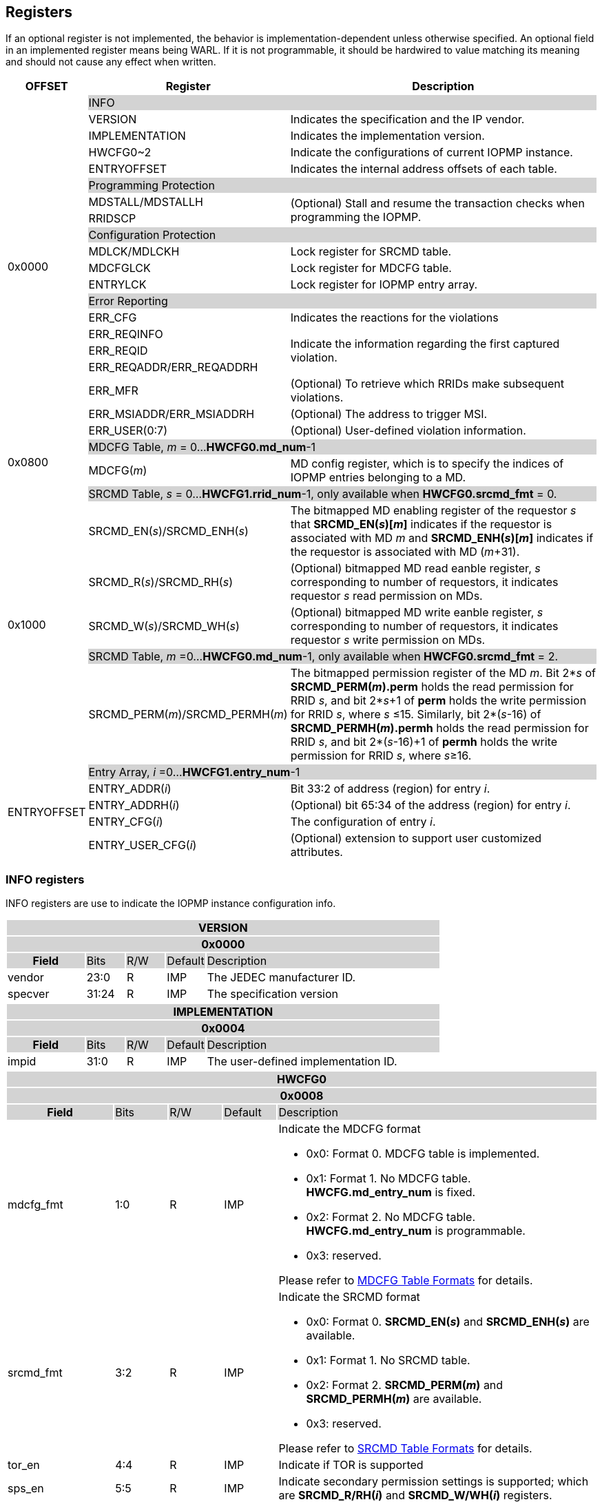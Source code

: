 [[Registers]]
== Registers
If an optional register is not implemented, the behavior is implementation-dependent unless otherwise specified. An optional field in an implemented register means being WARL. If it is not programmable, it should be hardwired to value matching its meaning and should not cause any effect when written.

[cols="<3,<6,<14",stripes=even,options="header"]
|===
|OFFSET |Register |Description

.20+|0x0000  2+|{set:cellbgcolor:#D3D3D3} INFO
|{set:cellbgcolor:#FFFFFF} VERSION |Indicates the specification and the IP vendor.
|{set:cellbgcolor:#FFFFFF} IMPLEMENTATION | Indicates the implementation version.
|{set:cellbgcolor:#FFFFFF} HWCFG0~2 |Indicate the configurations of current IOPMP instance.
|{set:cellbgcolor:#FFFFFF} ENTRYOFFSET |Indicates the internal address offsets of each table.

2+|{set:cellbgcolor:#D3D3D3} Programming Protection
|{set:cellbgcolor:#FFFFFF} MDSTALL/MDSTALLH .2+.^| (Optional) Stall and resume the transaction checks when programming the IOPMP.
|RRIDSCP 

2+|{set:cellbgcolor:#D3D3D3} Configuration Protection
|{set:cellbgcolor:#FFFFFF} MDLCK/MDLCKH | Lock register for SRCMD table.
|{set:cellbgcolor:#FFFFFF} MDCFGLCK | Lock register for MDCFG table.
|{set:cellbgcolor:#FFFFFF} ENTRYLCK | Lock register for IOPMP entry array.

2+|{set:cellbgcolor:#D3D3D3} Error Reporting
|{set:cellbgcolor:#FFFFFF} ERR_CFG | Indicates the reactions for the violations
|{set:cellbgcolor:#FFFFFF}ERR_REQINFO .3+.^| Indicate the information regarding the first captured violation.
|ERR_REQID    
|{set:cellbgcolor:#FFFFFF} ERR_REQADDR/ERR_REQADDRH
|ERR_MFR| (Optional) To retrieve which RRIDs make subsequent violations.
|ERR_MSIADDR/ERR_MSIADDRH| (Optional) The address to trigger MSI.
|ERR_USER(0:7) | (Optional) User-defined violation information.

.2+|0x0800 2+|{set:cellbgcolor:#D3D3D3} MDCFG Table,  _m_ = 0...*HWCFG0.md_num*-1
|{set:cellbgcolor:#FFFFFF}MDCFG(_m_)  |MD config register, which is to specify the indices of IOPMP entries belonging to a MD.

.6+|0x1000    2+|{set:cellbgcolor:#D3D3D3} SRCMD Table, _s_ = 0...*HWCFG1.rrid_num*-1, only available when *HWCFG0.srcmd_fmt* = 0.
|{set:cellbgcolor:#FFFFFF}SRCMD_EN(_s_)/SRCMD_ENH(_s_)    |The bitmapped MD enabling register of the requestor _s_ that *SRCMD_EN(_s_)[_m_]* indicates if the requestor is associated with MD _m_ and *SRCMD_ENH(_s_)[_m_]* indicates if the requestor is associated with MD (_m_+31).

|SRCMD_R(_s_)/SRCMD_RH(_s_)|(Optional) bitmapped MD read eanble register, _s_ corresponding to number of requestors, it indicates requestor _s_  read permission on MDs.
|SRCMD_W(_s_)/SRCMD_WH(_s_)|(Optional) bitmapped MD write eanble register, _s_ corresponding to number of requestors, it indicates requestor _s_  write permission on MDs.
2+|{set:cellbgcolor:#D3D3D3} SRCMD Table, _m_ =0...*HWCFG0.md_num*-1, only available when *HWCFG0.srcmd_fmt* = 2. 
|{set:cellbgcolor:#FFFFFF}SRCMD_PERM(_m_)/SRCMD_PERMH(_m_)
|The bitmapped permission register of the MD _m_. Bit 2*_s_ of *SRCMD_PERM(_m_).perm* holds the read permission for RRID _s_, and bit 2*_s_+1 of *perm* holds the write permission for RRID _s_, where _s_ &#8804;15. Similarly, bit 2*(_s_-16) of *SRCMD_PERMH(_m_).permh* holds the read permission for RRID _s_, and bit 2*(_s_-16)+1 of *permh* holds the write permission for RRID _s_, where _s_&#8805;16. 

.5+|ENTRYOFFSET    2+|{set:cellbgcolor:#D3D3D3} Entry Array, _i_ =0…*HWCFG1.entry_num*-1
|{set:cellbgcolor:#FFFFFF}ENTRY_ADDR(_i_)| Bit 33:2 of address (region) for entry _i_.
|ENTRY_ADDRH(_i_)               |(Optional) bit 65:34 of the address (region) for entry _i_. 
|ENTRY_CFG(_i_)                 |The configuration of entry _i_.
|ENTRY_USER_CFG(_i_)            |(Optional) extension to support user customized attributes.
|===

=== *INFO registers*

INFO registers are use to indicate the IOPMP instance configuration info.
{set:cellbgcolor:#0000}
[cols="<2,<1,<1,<1,<6",stripes=even]
|===
5+h|VERSION{set:cellbgcolor:#D3D3D3}
5+h|0x0000
h|Field                         |Bits   |R/W   |Default    |Description
|{set:cellbgcolor:#FFFFFF}vendor|23:0   |R     |IMP        |The JEDEC manufacturer ID.
|specver                        |31:24  |R     |IMP        |The specification version
|===

[cols="<2,<1,<1,<1,<6",stripes=even]
|===
5+h|IMPLEMENTATION{set:cellbgcolor:#D3D3D3}
5+h|0x0004
h|Field                         |Bits   |R/W    |Default    |Description
|{set:cellbgcolor:#FFFFFF}impid |31:0   |R      |IMP        |The  user-defined implementation ID.
|===

[cols="<2,<1,<1,<1,<6",stripes=even]
|===
5+h|HWCFG0{set:cellbgcolor:#D3D3D3}
5+h|0x0008
h|Field                         |Bits   |R/W    |Default    |Description
|{set:cellbgcolor:#FFFFFF}mdcfg_fmt |1:0    |R      |IMP        a|Indicate the MDCFG format

* 0x0: Format 0. MDCFG table is implemented.

* 0x1: Format 1. No MDCFG table. *HWCFG.md_entry_num* is fixed.

* 0x2: Format 2. No MDCFG table. *HWCFG.md_entry_num* is programmable.

* 0x3: reserved.

Please refer to <<#SECTION_3_3, MDCFG Table Formats>> for details.
|{set:cellbgcolor:#FFFFFF}srcmd_fmt                      |3:2    |R      |IMP        a|Indicate the SRCMD format

* 0x0: Format 0. *SRCMD_EN(_s_)* and *SRCMD_ENH(_s_)* are available.

* 0x1: Format 1. No SRCMD table.

* 0x2: Format 2. *SRCMD_PERM(_m_)* and *SRCMD_PERMH(_m_)* are available.

* 0x3: reserved.

Please refer to <<#SECTION_3_2, SRCMD Table Formats>> for details.
|tor_en                         |4:4    |R      |IMP        |Indicate if TOR is supported
|sps_en                         |5:5    |R      |IMP        |Indicate secondary permission settings is supported; which are *SRCMD_R/RH(_i_)* and *SRCMD_W/WH(_i_)* registers.
|user_cfg_en                    |6:6    |R      |IMP        |Indicate if user customized attributes is supported; which are *ENTRY_USER_CFG(_i_)* registers.
|prient_prog                    |7:7    |W1CS   |IMP        |A write-1-clear bit is sticky to 0 and indicates if *HWCFG2.prio_entry* is programmable. Reset to 1 if the implementation supports programmable *prio_entry*, otherwise, wired to 0.
|rrid_transl_en                  |8:8    |R      |IMP        |Indicate the if tagging a new RRID on the initiator port is supported
|rrid_transl_prog                |9:9    |W1CS   |IMP        |A write-1-clear bit is sticky to 0 and indicate if the field rrid_transl is programmable. Support only for *rrid_transl_en*=1, otherwise, wired to 0.
|chk_x|10:10  |R     | IMP| Indicate if the IOPMP implements the check of an instruction fetch. On *chk_x*=0, all fields of illegal instruction fetches are ignored, including *HWCFG0.no_x*, *ENTRY_CFG(_i_).sixe*, *ENTRY_CFG(_i_).sexe*, and *ENTRY_CFG(_i_).x*. It should be wired to zero if there is no indication for an instruction fetch.
|no_x|11:11  |R     | IMP| For *chk_x*=1, the IOPMP with *no_x*=1 always fails on an instruction fetch; otherwise, it should depend on *x*-bit in *ENTRY_CFG(_i_)*. For *chk_x*=0, *no_x* has no effect.
|no_w|12:12  |R     | IMP| Indicate if the IOPMP always fails write accesses considered as as no rule matched.
|stall_en|13:13  |R     | IMP| Indicate if the IOPMP implements stall-related features, which are *MDSTALL*, *MDSTALLH*, and *RRIDSCP* registers.
|peis|14:14  |R     | IMP| Indicate if the IOPMP implements interrupt suppression per entry, including fields *sire*, *siwe*, and *sixe* in *ENTRY_CFG(_i_)*.
|pees|15:15 | R |IMP| Indicate if the IOPMP implements the error suppression per entry, including fields *sere*, *sewe*, and *sexe* in *ENTRY_CFG(_i_)*.
|mfr_en|16:16 | R |IMP| Indicate if the IOPMP implements Multi Faults Record Extension, that is *ERR_MFR* and *ERR_REQINFO.svc*.

|md_entry_num   |23:17  |WARL   |IMP     a| When *HWCFG0.mdcfg_fmt* = 

* 0x0: must be zero

* 0x1 or 0x2: *md_entry_num* indicates each memory domain exactly has (*md_entry_num* + 1) entries in a memory domain

*md_entry_num* is locked if *HWCFG0.enable* is 1.
|md_num                         |29:24  |R      |IMP        |Indicate the supported number of MD in the instance
|addrh_en                       |30     |R      |IMP        |Indicate if the IOPMP implements *ENTRY_ADDRH(_i_)* and *ERR_MSIADDRH* if having
|enable                         |31:31  |W1SS   |0          |Indicate if the IOPMP checks transactions by default. If it is implemented, it should be initial to 0 and sticky to 1. If it is not implemented, it should be wired to 1. *HWCFG0.md_entry_num* is locked if *enable* is 1.
|===

[cols="<2,<1,<1,<1,<6",stripes=even]
|===
5+h|HWCFG1{set:cellbgcolor:#D3D3D3}
5+h|0x000C
h|Field                         |Bits   |R/W    |Default    |Description
|{set:cellbgcolor:#FFFFFF}rrid_num |15:0 |R      |IMP        |Indicate the supported number of RRID in the instance
|entry_num                      |31:16  |R      |IMP        |Indicate the supported number of entries in the instance
|===


[cols="<2,<1,<1,<1,<6",stripes=even]
|===
5+h|HWCFG2{set:cellbgcolor:#D3D3D3}
5+h|0x0010
h|Field                         |Bits   |R/W    |Default    |Description
|{set:cellbgcolor:#FFFFFF}prio_entry |15:0|WARL |IMP        |Indicate the number of entries matched with priority. These rules should be placed in the lowest order. Within these rules, the lower order has a higher priority.
|rrid_transl                     |31:16  |WARL   |IMP        | The RRID tagged to outgoing transactions. Support only for *HWCFG0.rrid_transl_en*=1.
|===

[cols="<2,<1,<1,<1,<6",stripes=even]
|===
5+h|ENTRYOFFSET{set:cellbgcolor:#D3D3D3}
5+h|0x0014
h|Field                         |Bits   |R/W    |Default    |Description
|{set:cellbgcolor:#FFFFFF}offset|31:0   |R      |IMP        |Indicate the offset address of the IOPMP array from the base of an IOPMP instance, a.k.a. the address of *VERSION*. Note: the offset is a signed number. That is, the IOPMP array can be placed in front of *VERSION*.  
|===

=== *Programming Protection Registers*

*MDSTALL(H)* and *RRIDSCP* registers are all optional and used to support atomicity issue while programming the IOPMP, as the IOPMP rule may not be updated in a single transaction.

[cols="<2,<1,<1,<1,<6",stripes=even]
|===
5+h|MDSTALL{set:cellbgcolor:#D3D3D3}
5+h|0x0030
h|Field                         |Bits   |R/W    |Default    |Description
|{set:cellbgcolor:#FFFFFF}exempt|0:0    |W      |N/A          | Stall transactions with exempt selected MDs, or Stall selected MDs.
|is_stalled                     |0:0    |R      |0          | After the last writing of *MDSTALL* (included) plus any following writing *RRIDSCP*, 1 indicates that all requested stalls take effect; otherwise, 0.
After the last writing *MDSTALLH* (if any) and then *MDSTALL* by zero, 0 indicates that all transactions have been resumed;  otherwise, 1.
|md                             |31:1   |WARL      |0          |Writing *md[__m__]*=1 selects MD _m__; reading *md[__m__]* = 1 means MD __m__ selected.
|===

[cols="<2,<1,<1,<1,<6",stripes=even]
|===
5+h|MDSTALLH{set:cellbgcolor:#D3D3D3}
5+h|0x0034
h|Field                         |Bits       |R/W    |Default    |Description
|{set:cellbgcolor:#FFFFFF}mdh    |31:0       |WARL      |0          |Writing *mdh[__m__]*=1 selects MD (__m__+31); reading *mdh[__m__]* = 1 means MD (__m__+31) selected.
|===

[cols="<2,<1,<1,<1,<6",stripes=even]
|===
5+h|RRIDSCP{set:cellbgcolor:#D3D3D3}
5+h|0x0038
h|Field                         |Bits       |R/W    |Default    |Description
|{set:cellbgcolor:#FFFFFF}rrid                            |15:0       |WARL   |DC          |RRID to select
|{set:cellbgcolor:#FFFFFF}rsv    |29:16       |ZERO   |0|Must be zero on write, reserved for future
|{set:cellbgcolor:#FFFFFF}op    |31:30      |W      |N/A          a| 
* 0: query
* 1: stall transactions associated with selected RRID
* 2: don't stall transactions associated with selected RRID
* 3: reserved
|{set:cellbgcolor:#FFFFFF}stat                           |31:30      |R      |0          a|
* 0: *RRIDSCP* not implemented
* 1: transactions associated with selected RRID are stalled
* 2: transactions associated with selected RRID not are stalled
* 3: unimplemented or unselectable RRID
|===

=== *Configuration Protection Registers*

*MDLCK* and *MDLCKH* are optional registers with a bitmap field to indicate which MDs are locked in the SRCMD table. 

[cols="<2,<1,<1,<1,<6",stripes=even]
|===
5+h|MDLCK{set:cellbgcolor:#D3D3D3}
5+h|0x0040
h|Field                         |Bits       |R/W    |Default    |Description
|{set:cellbgcolor:#FFFFFF}l     |0:0        |W1SS   |0          | Lock bit to *MDLCK* and *MDLCKH* register.
|md                             |31:1       |WARL   |0          | *md[_m_]* is sticky to 1 and indicates if *SRCMD_EN(_s_).md[_m_]*, *SRCMD_R(_i_).md[_m_]* and *SRCMD_W(_s_).md[_m_]* are locked for all RRID _s_. 
|===

[cols="<2,<1,<1,<1,<6",stripes=even]
|===
5+h|{set:cellbgcolor:#D3D3D3} MDLCKH
5+h|0x0044
h|Field                         |Bits       |R/W    |Default    |Description
|{set:cellbgcolor:#FFFFFF}mdh   |31:0       |WARL   |0          | *mdh[_m_]* is sticky to 1 and indicates if *SRCMD_ENH(_s_).mdh[_m_]*, *SRCMD_RH(_s_).mdh[_m_]* and *SRCMD_WH(_s_).mdh[_m_]* are locked for all RRID _s_.
|===

*MDCFGLCK* is the lock register to MDCFG table. Available only when MDCFG is in Format 0.

[cols="<2,<1,<1,<1,<6",stripes=even]
|===
5+h|{set:cellbgcolor:#D3D3D3} MDCFGLCK
5+h|0x0048
h|Field                         |Bits       |R/W    |Default    |Description
|{set:cellbgcolor:#FFFFFF}l     |0:0        |W1SS    |0          | Lock bit to *MDCFGLCK* register.
|f                              |7:1        |WARL     |IMP        | Indicate the number of locked MDCFG entries - *MDCFG(_m_)* is locked for _m_ < *f*. 
The field should be monotonically increased only until the next reset cycle.
|{set:cellbgcolor:#FFFFFF}rsv    |31:8       |ZERO   |0         | Must be zero on write, reserved for future
|===

*ENTRYLCK* is the lock register to entry array.

[cols="<2,<1,<1,<1,<6",stripes=even]
|===
5+h|{set:cellbgcolor:#D3D3D3} ENTRYLCK
5+h|0x004C
h|Field                         |Bits       |R/W    |Default    |Description
|{set:cellbgcolor:#FFFFFF}l     |0:0        |W1SS   |0          | Lock bit to *ENTRYLCK* register.
|{set:cellbgcolor:#FFFFFF}f     |16:1       |WARL   |IMP        | Indicate the number of locked IOPMP entries - *ENTRY_ADDR(_i_)*, *ENTRY_ADDRH(_i_)*, *ENTRY_CFG(_i_)*, and *ENTRY_USER_CFG(_i_)* are locked for _i_ < *f*. The field should be monotonically increased only until the next reset cycle. 
|{set:cellbgcolor:#FFFFFF}rsv    |31:17       |ZERO   |0 | Must be zero on write, reserved for future
|===

=== *Error Capture Registers*

*ERR_CFG* is a read/write WARL register used to configure the global error reporting behavior on an IOPMP violation.

[cols="<2,<1,<1,<1,<6",stripes=even]
|===
5+h|ERR_CFG{set:cellbgcolor:#D3D3D3}
5+h|0x0060
h|Field                           |Bits   |R/W    |Default    |Description
|{set:cellbgcolor:#FFFFFF}l       |0:0    |W1SS   |0          |Lock fields to *ERR_CFG* register
|{set:cellbgcolor:#FFFFFF}ie      |1:1    |RW     |0          |Enable the interrupt of the IOPMP rule violation.
|{set:cellbgcolor:#FFFFFF}rs      |2:2    |WARL   |0         a| 

To suppress an error response on an IOPMP rule violation.

* 0x0: respond an implementation-dependent error, such as a bus error
* 0x1: respond a success with a pre-defined value to the initiator instead of an error
|{set:cellbgcolor:#FFFFFF}msi_en  |3:3    |WARL   |IMP        | It indicates whether the IOPMP triggers MSI
|{set:cellbgcolor:#FFFFFF}rsv1    |7:4    |ZERO   |0     | Must be zero on write, reserved for future
|{set:cellbgcolor:#FFFFFF}msidata |18:8   |WARL   |IMP   | The data to trigger MSI
|{set:cellbgcolor:#FFFFFF}rsv2    |31:19  |ZERO   |0     | Must be zero on write, reserved for future
|===


*ERR_REQINFO* captures more detailed error information.
[#REG_ERR_REQINFO]
[cols="<2,<1,<1,<1,<6",stripes=even]
|===
5+h|{set:cellbgcolor:#D3D3D3} ERR_REQINFO
5+h|0x0064
h|Field                         |Bits       |R/W    |Default    |Description

|{set:cellbgcolor:#FFFFFF}v    |0:0    |R     |0      | Indicate if the illegal capture recorder (*ERR_REQID*, *ERR_REQADDR*, *ERR_REQADDRH*, and fields in this register) has a valid content and will keep the content until the bit is cleared. An interrupt will be triggered if a violation is detected and related interrupt enable/supression configure bits are not disabled, the interrupt will keep asserted until the error valid is cleared.
|{set:cellbgcolor:#FFFFFF}v    |0:0    |W1C   |N/A     | Write 1 clears the bit, the illegal recorder reactivates and the interrupt (if enabled). Write 0 causes no effect on the bit.
|{set:cellbgcolor:#FFFFFF} ttype     |2:1   |R      |0          a|{set:cellbgcolor:#FFFFFF} Indicated the transaction type

- 0x00 = reserved
- 0x01 = read access
- 0x02 = write access
- 0x03 = instruction fetch

|{set:cellbgcolor:#FFFFFF} rsv1   |3:3    |ZERO      |0          |Must be zero on write, reserved for future

|{set:cellbgcolor:#FFFFFF} etype     |6:4   |R      |0          a| {set:cellbgcolor:#FFFFFF} Indicated the type of violation

- 0x00 = no error
- 0x01 = illegal read access
- 0x02 = illegal write access
- 0x03 = illegal instruction fetch
- 0x04 = partial hit on a priority rule
- 0x05 = not hit any rule
- 0x06 = unknown RRID
- 0x07 = user-defined error
|{set:cellbgcolor:#FFFFFF} svc   |7:7    |R      |0          |Indicate there is a subsequent violation caught in *ERR_MFR*.
Implemented only for *HWCFG0.mfr_en*=1, otherwise, ZERO.

|{set:cellbgcolor:#FFFFFF} rsv2   |31:8    |ZERO      |0          |Must be zero on write, reserved for future
|===
When the bus matrix doesn't have a signal to indicate an instruction fetch, the *ttype* and *etype* can never return "instruction fetch" (0x03) and "instruction fetch error" (0x03), respectively.

*ERR_REQADDR* and *ERR_REQADDRH* indicate the errored request address.

[cols="<2,<1,<1,<1,<6",stripes=even]
|===
5+h|{set:cellbgcolor:#D3D3D3} ERR_REQADDR
5+h|0x0068
h|Field                         |Bits       |R/W    |Default    |Description
|{set:cellbgcolor:#FFFFFF}addr  |31:0       |R      |DC         |Indicate the errored address[33:2]
|===

[cols="<2,<1,<1,<1,<6",stripes=even]
|===
5+h|{set:cellbgcolor:#D3D3D3} ERR_REQADDRH
5+h|0x006C
h|Field                         |Bits       |R/W    |Default    |Description
|{set:cellbgcolor:#FFFFFF}addrh |31:0       |R      |DC         |Indicate the errored address[65:34]
|===
*ERR_REQID* indicates the errored RRID and entry index.
[cols="<2,<1,<1,<1,<6",stripes=even]
|===
5+h|{set:cellbgcolor:#D3D3D3} ERR_REQID
5+h|0x0070
h|Field                         |Bits       |R/W    |Default    |Description
|{set:cellbgcolor:#FFFFFF}rrid  |15:0       |R      |DC        |Indicate the errored RRID.
|{set:cellbgcolor:#FFFFFF}eid   |31:16  |R      |DC          |Indicates the index pointing to the entry that catches the violation. If no entry is hit, i.e., *etype*=0x05 or 0x06, the value of this field is invalid. If the field is not implemented, it should be wired to 0xffff.
|===

*ERR_MFR* is an optional register. If Multi-Faults Record Extension is enabled (*HWCFG0.mfr_en*=1), *ERR_MFR* can be used to retrieve which RRIDs make subsequent violations.
[cols="<2,<1,<1,<1,<6",stripes=even]
|===
5+h|{set:cellbgcolor:#D3D3D3} ERR_MFR
5+h|0x0074
h|Field                         |Bits       |R/W    |Default    |Description
|{set:cellbgcolor:#FFFFFF}svw |15:0       |R      |DC         | Subsequent violations in the window indexed by *svi*. *svw[_j_]*=1 for the at lease one subsequent violation issued from RRID= *svi**16 + _j_.
|{set:cellbgcolor:#FFFFFF}svi |27:16       |RW      |0         | Window's index to search subsequent violations. When read, *svi* moves forward until one subsequent violation is found or *svi* has been rounded back to the same value. After read, the window's content, *svw*, should be clean.
|{set:cellbgcolor:#FFFFFF}rsv |30:28    |ZERO      |0          |Must be zero on write, reserved for future
|{set:cellbgcolor:#FFFFFF}svs |31:31       |R      |DC         a| The status of this window's content:

* 0x0 : no subsequent violation found
* 0x1 : subsequent violation found
|===

[cols="<2,<1,<1,<1,<6",stripes=even]
|===
5+h|{set:cellbgcolor:#D3D3D3} ERR_MSIADDR
5+h|0x0078
h|Field                           |Bits       |R/W    |Default    |Description
|{set:cellbgcolor:#FFFFFF}msiaddr |31:0       |WARL   |IMP        | The address to trigger MSI. For *HWCFG0.addrh_en*=0, it contains bits 33 to 2 of the address; otherwise, it contains bits 31 to 0. Available only if *ERR_CFG.msi_en*=1 
|===

[cols="<2,<1,<1,<1,<6",stripes=even]
|===
5+h|{set:cellbgcolor:#D3D3D3} ERR_MSIADDRH
5+h|0x007C
h|Field                            |Bits       |R/W    |Default    |Description
|{set:cellbgcolor:#FFFFFF}msiaddrh |31:0       |WARL   |IMP        | The higher 32 bits of the address to trigger MSI. Available only if *HWCFG0.addrh_en*=1 and *ERR_CFG.msi_en*=1
|===

*ERR_USER(0:7)* are optional registers to provide users to define their own error capture information.
[cols="<2,<1,<1,<1,<6",stripes=even]
|===
5+h|{set:cellbgcolor:#D3D3D3} ERR_USER(_i_)
5+h|0x0080 + 0x04 * _i_, _i_ = 0...7
h|Field                         |Bits       |R/W    |Default    |Description
|{set:cellbgcolor:#FFFFFF}user   |31:0       |IMP      |IMP     |(Optional) user-defined registers
|===

=== *MDCFG Table Registers*
MDCFG table is a lookup to specify the number of IOPMP entries that is associated with each MD. For different formats:

. Format 0: MDCFG table is implemented.

. Format 1 and format 2: No MDCFG table.

[cols="<2,<1,<1,<1,<6",stripes=even]
|===
5+h|{set:cellbgcolor:#D3D3D3} MDCFG(_m_), _m_ = 0...HWCFG0.md_num-1, support up to 63 MDs
5+h|0x0800 + (_m_)*4
h|Field                         |Bits       |R/W    |Default    |Description
|{set:cellbgcolor:#FFFFFF}t     |15:0       |WARL   |DC/IMP         a|Indicate the top range of memory domain _m_. An IOPMP entry with index _j_ belongs to MD _m_                 
      
                     - If *MDCFG(_m_-1).t* ≤ _j_ < *MDCFG(_m_).t,* where m>0. MD0 owns the IOPMP entries with index _j_ < *MDCFG(0).t*.
                     - If *MDCFG(_m_-1).t* >= *MDCFG(_m_).t*, then MD _m_  is empty.
|{set:cellbgcolor:#FFFFFF}rsv    |31:16       |ZERO   |0 |Must be zero on write, reserved for future 
|===


=== *SRCMD Table Registers*
Format 1 does not implement the SRCMD table registers.

*SRCMD_EN(_s_)* and *SRCMD_ENH(_s_)* are available when the SRCMD table format (*HWCFG0.srcmd_fmt*) is 0.

[cols="<2,<1,<1,<1,<6",stripes=even]
|===
5+h|{set:cellbgcolor:#D3D3D3} SRCMD_EN(_s_), _s_ = 0...HWCFG1.rrid_num-1
5+h|0x1000 + (_s_)*32
h|Field                         |Bits       |R/W    |Default    |Description
|{set:cellbgcolor:#FFFFFF}l     |0:0        |W1SS     |0          | A sticky lock bit. When set, locks *SRCMD_EN(_s_)*, *SRCMD_ENH(_s_)*, *SRCMD_R(_s_)*, *SRCMD_RH(_s_)*, *SRCMD_W(_s_)*, and *SRCMD_WH(_s_)* if any.
|md                             |31:1       |WARL   |DC         | *md[_m_]* = 1 indicates MD _m_ is associated with RRID _s_.
|===

[cols="<2,<1,<1,<1,<6",stripes=even]
|===
5+h|{set:cellbgcolor:#D3D3D3} SRCMD_ENH(_s_), _s_ = 0...HWCFG1.rrid_num-1
5+h|0x1004 + (_s_)*32
h|Field                         |Bits       |R/W    |Default    |Description
|{set:cellbgcolor:#FFFFFF}mdh   |31:0       |WARL   |DC         | *mdh[_m_]* = 1 indicates MD (_m_+31) is associated with RRID _s_.
|===

*SRCMD_PERM(_m_)* and *SRCMD_PERMH(_m_)* are available when *HWCFG0.srcmd_fmt* = 2.
In Format 2, an IOPMP checks both the permission of *SRCMD_PERM(H)(_m_)* and the *ENTRY_CFG.r/w/x* permission. A transaction is legal if any of them allows the transaction.

[cols="<2,<1,<1,<1,<6",stripes=even]
|===
5+h|{set:cellbgcolor:#D3D3D3} SRCMD_PERM(_m_), _m_ = 0...HWCFG0.md_num-1
5+h|0x1000 + (_m_)*32
h|Field                         |Bits             |R/W  |Default |Description
|{set:cellbgcolor:#FFFFFF}perm     | 31:0 | WARL | DC | Holds two bits per RRID that give the RRID’s read and write permissions for the entry. Bit 2*_s_ holds the read permission for RRID _s_, and bit 2*_s_+1 holds the write permission for RRID _s_, where _s_&#8804;15.
|===

[cols="<2,<1,<1,<1,<6",stripes=even]
|===
5+h|{set:cellbgcolor:#D3D3D3} SRCMD_PERMH(_m_), _m_ = 0...HWCFG0.md_num-1
5+h|0x1004 + (_m_)*32
h|Field                         |Bits             |R/W  |Default |Description
|{set:cellbgcolor:#FFFFFF}permh     | 31:0 | WARL | DC | Holds two bits per RRID that give the RRID’s read and write permissions for the entry. Bit 2*(_s_-16) holds the read permission for RRID _s_, and bit 2*(_s_-16)+1 holds the write permission for RRID _s_, where _s_ &#8805;16. The register is implemented when *HWCFG0.rrid_num* > 16.
|===

*SRCMD_R*, *SRCMD_RH*, *SRCMD_W* and *SRCMD_WH* are optional registers for the SRCMD table in Format 0; When SPS extension is enabled, the IOPMP checks both the R/W/X and the *ENTRY_CFG.r/w/x* permission and follows a fail-first rule.

[cols="<2,<1,<1,<1,<6",stripes=even]
|===
5+h|{set:cellbgcolor:#D3D3D3} SRCMD_R(_s_), _s_ = 0...HWCFG1.rrid_num-1
5+h|0x1008 + (_s_)*32
h|Field                         |Bits       |R/W    |Default    |Description
|{set:cellbgcolor:#FFFFFF}rsv    |0:0       |ZERO   |0|Must be zero on write, reserved for future
|{set:cellbgcolor:#FFFFFF}md    |31:1       |WARL   |DC         | *md[_m_]* = 1 indicates RRID _s_ has read access and instruction fetch permission to the corresponding MD _m_. 
|===

[cols="<2,<1,<1,<1,<6",stripes=even]
|===
5+h|{set:cellbgcolor:#D3D3D3} SRCMD_RH(s), _s_ = 0...HWCFG1.rrid_num-1
5+h|0x100C + (_s_)*32
h|Field                         |Bits       |R/W    |Default    |Description
|{set:cellbgcolor:#FFFFFF}mdh   |31:0       |WARL   |DC         | *mdh[_m_]* = 1 indicates RRID _s_ has read access and instruction fetch permission to MD (_m_+31). 
|===

[cols="<2,<1,<1,<1,<6",stripes=even]
|===
5+h|{set:cellbgcolor:#D3D3D3} SRCMD_W(_s_), _s_ = 0...HWCFG1.rrid_num-1
5+h|0x1010 + (_s_)*32
h|Field                         |Bits       |R/W    |Default    |Description
|{set:cellbgcolor:#FFFFFF}rsv    |0:0       |ZERO   |0| Must be zero on write, reserved for future
|{set:cellbgcolor:#FFFFFF}md    |31:1       |WARL   |DC         | *md[_m_]* = 1 indicates RRID _s_ has write permission to the corresponding MD _m_. 
|===

[cols="<2,<1,<1,<1,<6",stripes=even]
|===
5+h|{set:cellbgcolor:#D3D3D3} SRCMD_WH(_s_), _s_ = 0...HWCFG1.rrid_num-1
5+h|0x1014 + (_s_)*32
h|Field                         |Bits       |R/W    |Default    |Description
|{set:cellbgcolor:#FFFFFF}mdh   |31:0       |WARL   |DC         | *mdh[_m_]* = 1 indicates RRID _s_ has write permission to MD (_m_+31). 
|===

=== *Entry Array Registers*
[cols="<2,<1,<1,<1,<6",stripes=even]
|===
5+h|{set:cellbgcolor:#D3D3D3} ENTRY_ADDR(_i_), _i_ = 0...HWCFG1.entry_num-1
5+h|ENTRYOFFSET + (_i_)*16
h|Field                         |Bits       |R/W    |Default    |Description
|{set:cellbgcolor:#FFFFFF}addr  |31:0       |WARL   |DC |The physical address[33:2] of protected memory region. 
|===

[cols="<2,<1,<1,<1,<6",stripes=even]
|===
5+h|{set:cellbgcolor:#D3D3D3} ENTRY_ADDRH(_i_), _i_ = 0...HWCFG1.entry_num-1
5+h|ENTRYOFFSET + 0x4 + (_i_)*16
h|Field                         |Bits       |R/W    |Default    |Description
|{set:cellbgcolor:#FFFFFF}addrh |31:0       |WARL   |DC |The physical address[65:34] of protected memory region. 
|===
A complete 64-bit address consists of these two registers, *ENTRY_ADDR* and *ENTRY_ADDRH*. However, an IOPMP can only manage a segment of space, so an implementation would have a certain number of the most significant bits that are the same among all entries. These bits are allowed to be hardwired.

[cols="<2,<1,<1,<1,<6",stripes=even]
|===
5+h|{set:cellbgcolor:#D3D3D3} ENTRY_CFG(_i_), _i_ = 0...HWCFG1.entry_num-1
5+h|ENTRYOFFSET + 0x8 + (_i_)*16
h|Field                         |Bits       |R/W    |Default    |Description
|{set:cellbgcolor:#FFFFFF}r     |0:0        .3+.^|WARL     .3+.^|DC         |The read permission to protected memory region 
|w                              |1:1        |The write permission to the protected memory region
|x                              |2:2        |The instruction fetch permission to the protected memory region. Optional field, if unimplemented, write any read the same value as r field.
|a                              |4:3        |WARL   |DC         a|The address mode of the IOPMP entry

* 0x0: OFF
* 0x1: TOR
* 0x2: NA4
* 0x3: NAPOT
|{set:cellbgcolor:#FFFFFF}sire |5:5       |WARL   |0 | To suppress interrupt for an illegal read access caught by the entry

|{set:cellbgcolor:#FFFFFF}siwe |6:6       |WARL   |0 |Suppress interrupt for write violations caught by the entry

|{set:cellbgcolor:#FFFFFF}sixe |7:7       |WARL   |0 |Suppress interrupt on an illegal instruction fetch caught by the entry

|{set:cellbgcolor:#FFFFFF}sere   |8:8    |WARL   |0    a| Suppress the (bus) error on an illegal read access caught by the entry

* 0x0: respond an error if *ERR_CFG.rs* is 0x0. 
* 0x1: do not respond an error. User to define the behavior, e.g., respond a success with an implementation-dependent value to the initiator.

|{set:cellbgcolor:#FFFFFF}sewe   |9:9    |WARL   |0    a|{set:cellbgcolor:#FFFFFF} Suppress the (bus) error on an illegal write access caught by the entry

* 0x0: respond an error if *ERR_CFG.rs* is 0x0. 
* 0x1: do not respond an error. User to define the behavior, e.g., respond a success if response is needed

|{set:cellbgcolor:#FFFFFF}sexe   |10:10    |WARL   |0    a| Suppress the (bus) error on an illegal instruction fetch caught by the entry

* 0x0: respond an error if *ERR_CFG.rs* is 0x0.
* 0x1: do not respond an error. User to define the behavior, e.g., respond a success with an implementation-dependent value to the initiator.
|{set:cellbgcolor:#FFFFFF}rsv |31:11       |ZERO   |0 |Must be zero on write, reserved for future
|===

Bits, *r*, *w*, and *x*, grant read, write, or instruction fetch permission, respectively. Not each bit should be programmable. Some or all of them could be wired. Besides, an implementation can optionally impose constraints on their combinations. For example, *x* and *w* can't be 1 simultaneously. 

*ENTRY_USER_CFG* implementation defined registers that allows users to define their own additional IOPMP check rules beside the rules defined in *ENTRY_CFG*.

[cols="<2,<1,<1,<1,<6",stripes=even]
|===
5+h|{set:cellbgcolor:#D3D3D3} ENTRY_USER_CFG(_i_), _i_ =0...HWCFG1.entry_num-1
5+h|ENTRYOFFSET + 0xC + (_i_)*16
h|Field                         |Bits       |R/W    |Default    |Description
|{set:cellbgcolor:#FFFFFF}im    |31:0       |IMP     |IMP         |User customized field 
|===

